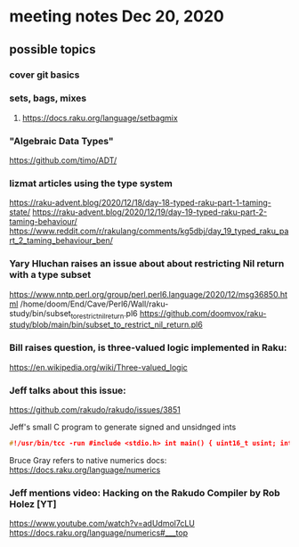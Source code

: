 * meeting notes Dec 20, 2020
** possible topics 
*** cover git basics
*** sets, bags, mixes
****** https://docs.raku.org/language/setbagmix
*** "Algebraic Data Types"  
https://github.com/timo/ADT/
*** lizmat articles using the type system
https://raku-advent.blog/2020/12/18/day-18-typed-raku-part-1-taming-state/
https://raku-advent.blog/2020/12/19/day-19-typed-raku-part-2-taming-behaviour/
https://www.reddit.com/r/rakulang/comments/kg5dbj/day_19_typed_raku_part_2_taming_behaviour_ben/
*** Yary Hluchan raises an issue about about restricting Nil return with a type subset
https://www.nntp.perl.org/group/perl.perl6.language/2020/12/msg36850.html
/home/doom/End/Cave/Perl6/Wall/raku-study/bin/subset_to_restrict_nil_return.pl6
https://github.com/doomvox/raku-study/blob/main/bin/subset_to_restrict_nil_return.pl6
*** Bill raises question, is three-valued logic implemented in Raku:
https://en.wikipedia.org/wiki/Three-valued_logic
*** Jeff talks about this issue:
https://github.com/rakudo/rakudo/issues/3851


Jeff's small C program to generate signed and unsidnged ints
#+BEGIN_SRC c
#!/usr/bin/tcc -run #include <stdio.h> int main() { uint16_t usint; int16_t sint; usint= 0xffff; sint= 0xffff; printf("unsigned: %i\n", usint); printf("unsigned u: %u\n", usint); printf("signed: %i\n", sint); return 0; } 
#+END_SRC

Bruce Gray refers to native numerics docs:
https://docs.raku.org/language/numerics 

*** Jeff mentions video: Hacking on the Rakudo Compiler by Rob Holez [YT] 
https://www.youtube.com/watch?v=adUdmol7cLU 
https://docs.raku.org/language/numerics#___top

